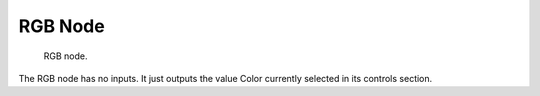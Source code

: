 
********
RGB Node
********

.. figure:: /images/compositing_nodes_rgb.png

   RGB node.


The RGB node has no inputs.
It just outputs the value Color currently selected in its controls section.

